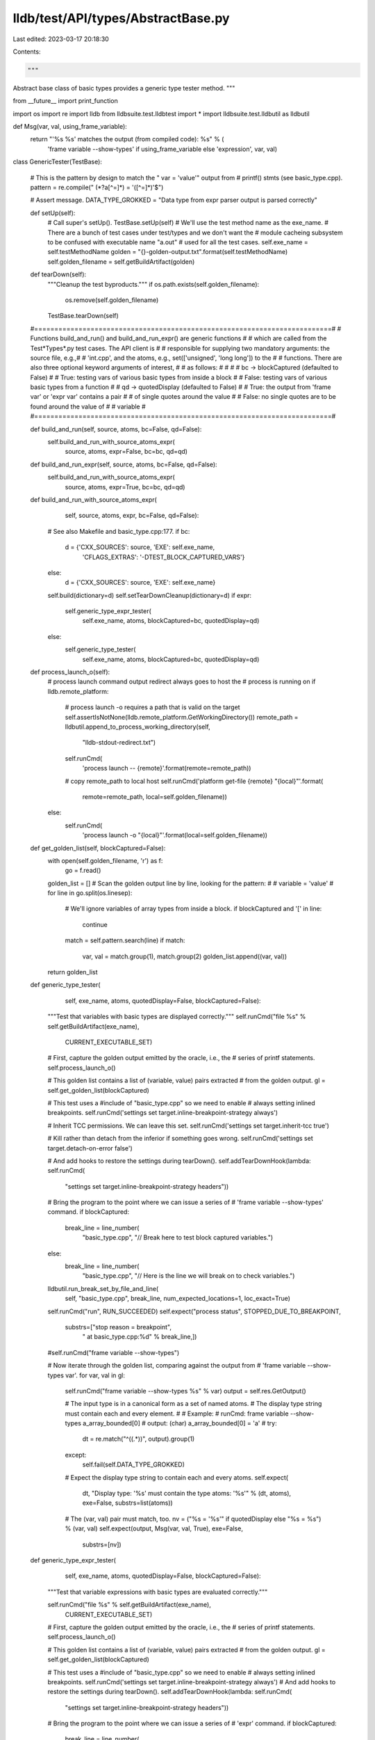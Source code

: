 lldb/test/API/types/AbstractBase.py
===================================

Last edited: 2023-03-17 20:18:30

Contents:

.. code-block:: py

    """
Abstract base class of basic types provides a generic type tester method.
"""

from __future__ import print_function

import os
import re
import lldb
from lldbsuite.test.lldbtest import *
import lldbsuite.test.lldbutil as lldbutil


def Msg(var, val, using_frame_variable):
    return "'%s %s' matches the output (from compiled code): %s" % (
        'frame variable --show-types' if using_frame_variable else 'expression', var, val)


class GenericTester(TestBase):

    # This is the pattern by design to match the " var = 'value'" output from
    # printf() stmts (see basic_type.cpp).
    pattern = re.compile(" (\*?a[^=]*) = '([^=]*)'$")

    # Assert message.
    DATA_TYPE_GROKKED = "Data type from expr parser output is parsed correctly"

    def setUp(self):
        # Call super's setUp().
        TestBase.setUp(self)
        # We'll use the test method name as the exe_name.
        # There are a bunch of test cases under test/types and we don't want the
        # module cacheing subsystem to be confused with executable name "a.out"
        # used for all the test cases.
        self.exe_name = self.testMethodName
        golden = "{}-golden-output.txt".format(self.testMethodName)
        self.golden_filename = self.getBuildArtifact(golden)

    def tearDown(self):
        """Cleanup the test byproducts."""
        if os.path.exists(self.golden_filename):
            os.remove(self.golden_filename)
        TestBase.tearDown(self)

    #==========================================================================#
    # Functions build_and_run() and build_and_run_expr() are generic functions #
    # which are called from the Test*Types*.py test cases.  The API client is  #
    # responsible for supplying two mandatory arguments: the source file, e.g.,#
    # 'int.cpp', and the atoms, e.g., set(['unsigned', 'long long']) to the    #
    # functions.  There are also three optional keyword arguments of interest, #
    # as follows:                                                              #
    #                                                                          #
    # bc -> blockCaptured (defaulted to False)                                 #
    #         True: testing vars of various basic types from inside a block    #
    #         False: testing vars of various basic types from a function       #
    # qd -> quotedDisplay (defaulted to False)                                 #
    #         True: the output from 'frame var' or 'expr var' contains a pair  #
    #               of single quotes around the value                          #
    #         False: no single quotes are to be found around the value of      #
    #                variable                                                  #
    #==========================================================================#

    def build_and_run(self, source, atoms, bc=False, qd=False):
        self.build_and_run_with_source_atoms_expr(
            source, atoms, expr=False, bc=bc, qd=qd)

    def build_and_run_expr(self, source, atoms, bc=False, qd=False):
        self.build_and_run_with_source_atoms_expr(
            source, atoms, expr=True, bc=bc, qd=qd)

    def build_and_run_with_source_atoms_expr(
            self, source, atoms, expr, bc=False, qd=False):
        # See also Makefile and basic_type.cpp:177.
        if bc:
            d = {'CXX_SOURCES': source, 'EXE': self.exe_name,
                 'CFLAGS_EXTRAS': '-DTEST_BLOCK_CAPTURED_VARS'}
        else:
            d = {'CXX_SOURCES': source, 'EXE': self.exe_name}
        self.build(dictionary=d)
        self.setTearDownCleanup(dictionary=d)
        if expr:
            self.generic_type_expr_tester(
                self.exe_name, atoms, blockCaptured=bc, quotedDisplay=qd)
        else:
            self.generic_type_tester(
                self.exe_name,
                atoms,
                blockCaptured=bc,
                quotedDisplay=qd)

    def process_launch_o(self):
        # process launch command output redirect always goes to host the
        # process is running on
        if lldb.remote_platform:
            # process launch -o requires a path that is valid on the target
            self.assertIsNotNone(lldb.remote_platform.GetWorkingDirectory())
            remote_path = lldbutil.append_to_process_working_directory(self,
                "lldb-stdout-redirect.txt")
            self.runCmd(
                'process launch -- {remote}'.format(remote=remote_path))
            # copy remote_path to local host
            self.runCmd('platform get-file {remote} "{local}"'.format(
                remote=remote_path, local=self.golden_filename))
        else:
            self.runCmd(
                'process launch -o "{local}"'.format(local=self.golden_filename))

    def get_golden_list(self, blockCaptured=False):
        with open(self.golden_filename, 'r') as f:
            go = f.read()

        golden_list = []
        # Scan the golden output line by line, looking for the pattern:
        #
        #     variable = 'value'
        #
        for line in go.split(os.linesep):
            # We'll ignore variables of array types from inside a block.
            if blockCaptured and '[' in line:
                continue
            match = self.pattern.search(line)
            if match:
                var, val = match.group(1), match.group(2)
                golden_list.append((var, val))
        return golden_list

    def generic_type_tester(
            self,
            exe_name,
            atoms,
            quotedDisplay=False,
            blockCaptured=False):
        """Test that variables with basic types are displayed correctly."""
        self.runCmd("file %s" % self.getBuildArtifact(exe_name),
                    CURRENT_EXECUTABLE_SET)

        # First, capture the golden output emitted by the oracle, i.e., the
        # series of printf statements.
        self.process_launch_o()

        # This golden list contains a list of (variable, value) pairs extracted
        # from the golden output.
        gl = self.get_golden_list(blockCaptured)

        # This test uses a #include of "basic_type.cpp" so we need to enable
        # always setting inlined breakpoints.
        self.runCmd('settings set target.inline-breakpoint-strategy always')

        # Inherit TCC permissions. We can leave this set.
        self.runCmd('settings set target.inherit-tcc true')

        # Kill rather than detach from the inferior if something goes wrong.
        self.runCmd('settings set target.detach-on-error false')

        # And add hooks to restore the settings during tearDown().
        self.addTearDownHook(lambda: self.runCmd(
            "settings set target.inline-breakpoint-strategy headers"))

        # Bring the program to the point where we can issue a series of
        # 'frame variable --show-types' command.
        if blockCaptured:
            break_line = line_number(
                "basic_type.cpp",
                "// Break here to test block captured variables.")
        else:
            break_line = line_number(
                "basic_type.cpp",
                "// Here is the line we will break on to check variables.")
        lldbutil.run_break_set_by_file_and_line(
            self,
            "basic_type.cpp",
            break_line,
            num_expected_locations=1,
            loc_exact=True)

        self.runCmd("run", RUN_SUCCEEDED)
        self.expect("process status", STOPPED_DUE_TO_BREAKPOINT,
                    substrs=["stop reason = breakpoint",
                             " at basic_type.cpp:%d" % break_line,])

        #self.runCmd("frame variable --show-types")

        # Now iterate through the golden list, comparing against the output from
        # 'frame variable --show-types var'.
        for var, val in gl:
            self.runCmd("frame variable --show-types %s" % var)
            output = self.res.GetOutput()

            # The input type is in a canonical form as a set of named atoms.
            # The display type string must contain each and every element.
            #
            # Example:
            #     runCmd: frame variable --show-types a_array_bounded[0]
            #     output: (char) a_array_bounded[0] = 'a'
            #
            try:
                dt = re.match("^\((.*)\)", output).group(1)
            except:
                self.fail(self.DATA_TYPE_GROKKED)

            # Expect the display type string to contain each and every atoms.
            self.expect(
                dt, "Display type: '%s' must contain the type atoms: '%s'" %
                (dt, atoms), exe=False, substrs=list(atoms))

            # The (var, val) pair must match, too.
            nv = ("%s = '%s'" if quotedDisplay else "%s = %s") % (var, val)
            self.expect(output, Msg(var, val, True), exe=False,
                        substrs=[nv])

    def generic_type_expr_tester(
            self,
            exe_name,
            atoms,
            quotedDisplay=False,
            blockCaptured=False):
        """Test that variable expressions with basic types are evaluated correctly."""

        self.runCmd("file %s" % self.getBuildArtifact(exe_name),
                    CURRENT_EXECUTABLE_SET)

        # First, capture the golden output emitted by the oracle, i.e., the
        # series of printf statements.
        self.process_launch_o()

        # This golden list contains a list of (variable, value) pairs extracted
        # from the golden output.
        gl = self.get_golden_list(blockCaptured)

        # This test uses a #include of "basic_type.cpp" so we need to enable
        # always setting inlined breakpoints.
        self.runCmd('settings set target.inline-breakpoint-strategy always')
        # And add hooks to restore the settings during tearDown().
        self.addTearDownHook(lambda: self.runCmd(
            "settings set target.inline-breakpoint-strategy headers"))

        # Bring the program to the point where we can issue a series of
        # 'expr' command.
        if blockCaptured:
            break_line = line_number(
                "basic_type.cpp",
                "// Break here to test block captured variables.")
        else:
            break_line = line_number(
                "basic_type.cpp",
                "// Here is the line we will break on to check variables.")
        lldbutil.run_break_set_by_file_and_line(
            self,
            "basic_type.cpp",
            break_line,
            num_expected_locations=1,
            loc_exact=True)

        self.runCmd("run", RUN_SUCCEEDED)
        self.expect("process status", STOPPED_DUE_TO_BREAKPOINT,
                    substrs=["stop reason = breakpoint",
                             " at basic_type.cpp:%d" % break_line])

        #self.runCmd("frame variable --show-types")

        # Now iterate through the golden list, comparing against the output from
        # 'expr var'.
        for var, val in gl:
            self.runCmd("expression %s" % var)
            output = self.res.GetOutput()

            # The input type is in a canonical form as a set of named atoms.
            # The display type string must contain each and every element.
            #
            # Example:
            #     runCmd: expr a
            #     output: (double) $0 = 1100.12
            #
            try:
                dt = re.match("^\((.*)\) \$[0-9]+ = ", output).group(1)
            except:
                self.fail(self.DATA_TYPE_GROKKED)

            # Expect the display type string to contain each and every atoms.
            self.expect(
                dt, "Display type: '%s' must contain the type atoms: '%s'" %
                (dt, atoms), exe=False, substrs=list(atoms))

            # The val part must match, too.
            valPart = ("'%s'" if quotedDisplay else "%s") % val
            self.expect(output, Msg(var, val, False), exe=False,
                        substrs=[valPart])


